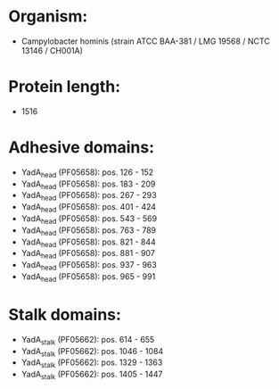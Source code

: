 * Organism:
- Campylobacter hominis (strain ATCC BAA-381 / LMG 19568 / NCTC 13146 / CH001A)
* Protein length:
- 1516
* Adhesive domains:
- YadA_head (PF05658): pos. 126 - 152
- YadA_head (PF05658): pos. 183 - 209
- YadA_head (PF05658): pos. 267 - 293
- YadA_head (PF05658): pos. 401 - 424
- YadA_head (PF05658): pos. 543 - 569
- YadA_head (PF05658): pos. 763 - 789
- YadA_head (PF05658): pos. 821 - 844
- YadA_head (PF05658): pos. 881 - 907
- YadA_head (PF05658): pos. 937 - 963
- YadA_head (PF05658): pos. 965 - 991
* Stalk domains:
- YadA_stalk (PF05662): pos. 614 - 655
- YadA_stalk (PF05662): pos. 1046 - 1084
- YadA_stalk (PF05662): pos. 1329 - 1363
- YadA_stalk (PF05662): pos. 1405 - 1447

